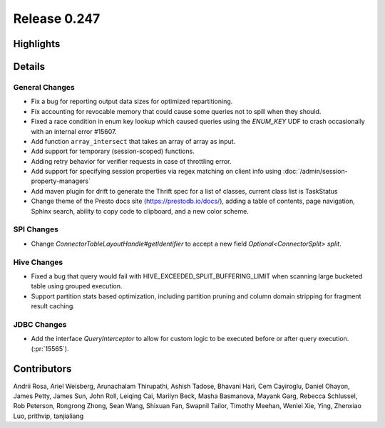 =============
Release 0.247
=============

**Highlights**
==============

**Details**
===========

General Changes
_______________
* Fix a bug for reporting output data sizes for optimized repartitioning.
* Fix accounting for revocable memory that could cause some queries not to spill when they should.
* Fixed a race condition in enum key lookup which caused queries using the `ENUM_KEY` UDF to crash occasionally with an internal error #15607.
* Add function ``array_intersect`` that takes an array of array as input.
* Add support for temporary (session-scoped) functions.
* Adding retry behavior for verifier requests in case of throttling error.
* Add support for specifying session properties via regex matching on client info using :doc:`/admin/session-property-managers`
* Add maven plugin for drift to generate the Thrift spec for a list of classes, current class list is TaskStatus
* Change theme of the Presto docs site (https://prestodb.io/docs/), adding a table of contents, page navigation, Sphinx search, ability to copy code to clipboard, and a new color scheme.

SPI Changes
___________
* Change `ConnectorTableLayoutHandle#getIdentifier` to accept a new field `Optional<ConnectorSplit> split`.

Hive Changes
____________
* Fixed a bug that query would fail with HIVE_EXCEEDED_SPLIT_BUFFERING_LIMIT when scanning large bucketed table using grouped execution.
* Support partition stats based optimization, including partition pruning and column domain stripping for fragment result caching.

JDBC Changes
____________
* Add the interface `QueryInterceptor` to allow for custom logic to be executed before or after query execution. (:pr:`15565`).

**Contributors**
================

Andrii Rosa, Ariel Weisberg, Arunachalam Thirupathi, Ashish Tadose, Bhavani Hari, Cem Cayiroglu, Daniel Ohayon, James Petty, James Sun, John Roll, Leiqing Cai, Marilyn Beck, Masha Basmanova, Mayank Garg, Rebecca Schlussel, Rob Peterson, Rongrong Zhong, Sean Wang, Shixuan Fan, Swapnil Tailor, Timothy Meehan, Wenlei Xie, Ying, Zhenxiao Luo, prithvip, tanjialiang
